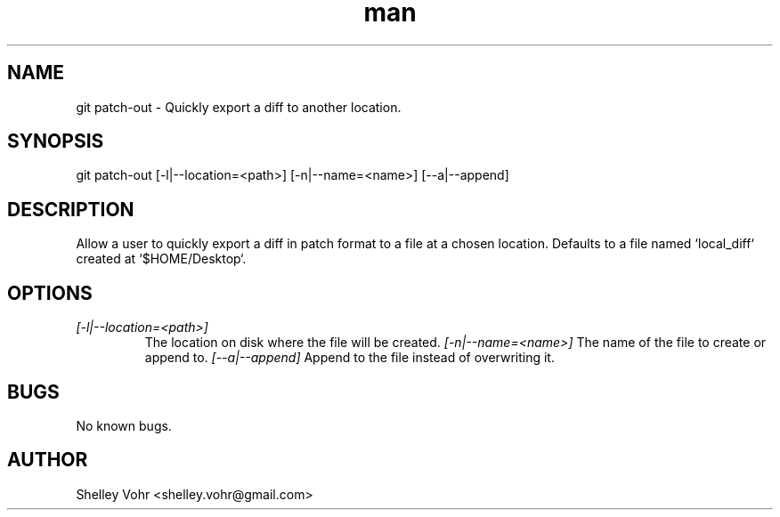.\" Manpage for git-patch-out
.TH man 1 "November 2019" "1.0" "git patch-out man page"
.SH NAME
git patch-out \- Quickly export a diff to another location.
.SH SYNOPSIS
git patch-out [-l|--location=<path>] [-n|--name=<name>] [--a|--append]
.SH DESCRIPTION
Allow a user to quickly export a diff in patch format to a file at a chosen location.
Defaults to a file named `local_diff` created at `$HOME/Desktop`.
.SH OPTIONS
.TP
.I [-l|--location=<path>]
The location on disk where the file will be created.
.I  [-n|--name=<name>]
The name of the file to create or append to.
.I  [--a|--append]
Append to the file instead of overwriting it.
.SH BUGS
No known bugs.
.SH AUTHOR
Shelley Vohr <shelley.vohr@gmail.com>